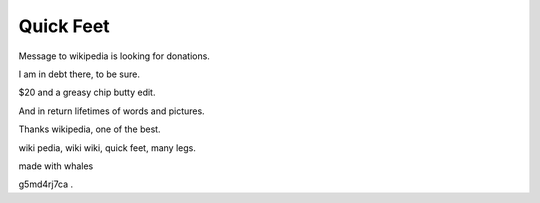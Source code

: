 ============
 Quick Feet
============

Message to wikipedia is looking for donations.

I am in debt there, to be sure.

$20 and a greasy chip butty edit.

And in return lifetimes of words and pictures.

Thanks wikipedia, one of the best.

wiki pedia, wiki wiki, quick feet, many legs.

made with whales

g5md4rj7ca
.
